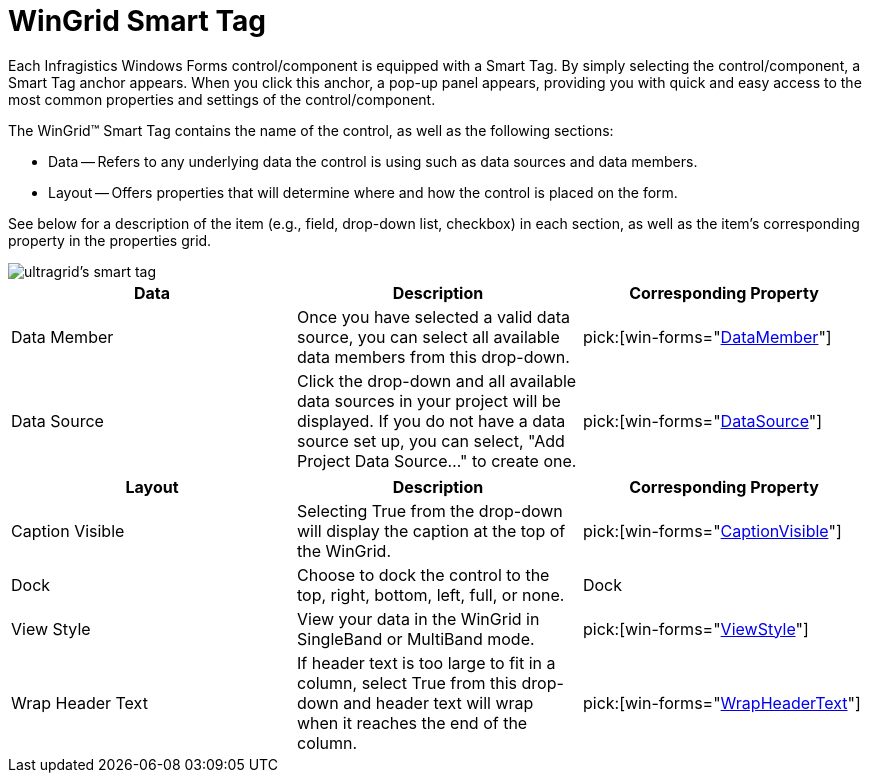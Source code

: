 ﻿////

|metadata|
{
    "name": "wingrid-smart-tag",
    "controlName": ["WinGrid"],
    "tags": ["Grids"],
    "guid": "{CB30B27B-3AF0-47E4-BF98-7E582EB1B8E7}",  
    "buildFlags": [],
    "createdOn": "2005-11-11T00:00:00Z"
}
|metadata|
////

= WinGrid Smart Tag

Each Infragistics Windows Forms control/component is equipped with a Smart Tag. By simply selecting the control/component, a Smart Tag anchor appears. When you click this anchor, a pop-up panel appears, providing you with quick and easy access to the most common properties and settings of the control/component.

The WinGrid™ Smart Tag contains the name of the control, as well as the following sections:

* Data -- Refers to any underlying data the control is using such as data sources and data members.
* Layout -- Offers properties that will determine where and how the control is placed on the form.

See below for a description of the item (e.g., field, drop-down list, checkbox) in each section, as well as the item's corresponding property in the properties grid.

image::images/WinGrid_The_WinGrid_Smart_Tag_01.png[ultragrid's smart tag]


[options="header", cols="a,a,a"]
|====
|Data|Description|Corresponding Property

|Data Member 
|Once you have selected a valid data source, you can select all available data members from this drop-down. 
| pick:[win-forms="link:{ApiPlatform}win.ultrawingrid{ApiVersion}~infragistics.win.ultrawingrid.ultragridbase~datamember.html[DataMember]"]  

|Data Source 
|Click the drop-down and all available data sources in your project will be displayed. If you do not have a data source set up, you can select, "Add Project Data Source..." to create one.
| pick:[win-forms="link:{ApiPlatform}win.ultrawingrid{ApiVersion}~infragistics.win.ultrawingrid.ultragridbase~datasource.html[DataSource]"] 
|====


[options="header", cols="a,a,a"]
|====
|Layout|Description|Corresponding Property

|Caption Visible
|Selecting True from the drop-down will display the caption at the top of the WinGrid.
| pick:[win-forms="link:{ApiPlatform}win.ultrawingrid{ApiVersion}~infragistics.win.ultrawingrid.ultragridlayout~captionvisible.html[CaptionVisible]"] 

|Dock
|Choose to dock the control to the top, right, bottom, left, full, or none.
|Dock

|View Style
|View your data in the WinGrid in SingleBand or MultiBand mode.
| pick:[win-forms="link:{ApiPlatform}win.ultrawingrid{ApiVersion}~infragistics.win.ultrawingrid.ultragridlayout~viewstyle.html[ViewStyle]"] 

|Wrap Header Text
|If header text is too large to fit in a column, select True from this drop-down and header text will wrap when it reaches the end of the column.
| pick:[win-forms="link:{ApiPlatform}win.ultrawingrid{ApiVersion}~infragistics.win.ultrawingrid.ultragridoverride~wrapheadertext.html[WrapHeaderText]"] 

|====